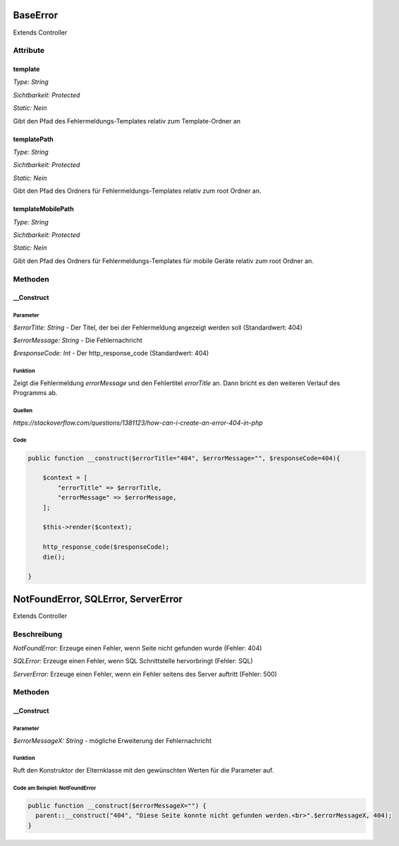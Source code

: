 
BaseError
=========

Extends Controller

Attribute
---------

template
........

*Type: String*

*Sichtbarkeit: Protected*

*Static:       Nein*

Gibt den Pfad des Fehlermeldungs-Templates relativ zum Template-Ordner an

templatePath
............

*Type: String*

*Sichtbarkeit: Protected*

*Static:       Nein*

Gibt den Pfad des Ordners für Fehlermeldungs-Templates relativ zum root Ordner an.

templateMobilePath
..................

*Type: String*

*Sichtbarkeit: Protected*

*Static:       Nein*

Gibt den Pfad des Ordners für Fehlermeldungs-Templates für mobile Geräte relativ zum root Ordner an.


Methoden
--------

__Construct
...........

Parameter
~~~~~~~~~

*$errorTitle: String* - Der Titel, der bei der Fehlermeldung angezeigt werden soll
(Standardwert: 404)

*$errorMessage: String* - Die Fehlernachricht

*$responseCode: Int* - Der http_response_code
(Standardwert: 404)

Funktion
~~~~~~~~

Zeigt die Fehlermeldung *errorMessage* und den Fehlertitel *errorTitle* an. Dann bricht es den weiteren Verlauf des Programms ab.


Quellen
~~~~~~~

*https://stackoverflow.com/questions/1381123/how-can-i-create-an-error-404-in-php*

Code
~~~~

.. code-block:: php

    public function __construct($errorTitle="404", $errorMessage="", $responseCode=404){

        $context = [
            "errorTitle" => $errorTitle,
            "errorMessage" => $errorMessage,
        ];

        $this->render($context);

        http_response_code($responseCode);
        die();

    }



NotFoundError, SQLError, ServerError
=========

Extends Controller

Beschreibung
---------

*NotFoundError:* Erzeuge einen Fehler, wenn Seite nicht gefunden wurde (Fehler: 404)

*SQLError:* Erzeuge einen Fehler, wenn SQL Schnittstelle hervorbringt (Fehler: SQL)

*ServerError:* Erzeuge einen Fehler, wenn ein Fehler seitens des Server auftritt (Fehler: 500)



Methoden
--------

__Construct
...........

Parameter
~~~~~~~~~

*$errorMessageX: String* - mögliche Erweiterung der Fehlernachricht


Funktion
~~~~~~~~~

Ruft den Konstruktor der Elternklasse mit den gewünschten Werten für die Parameter auf.


Code am Beispiel: NotFoundError
~~~~

.. code-block:: php

    public function __construct($errorMessageX="") {
      parent::__construct("404", "Diese Seite konnte nicht gefunden werden.<br>".$errorMessageX, 404);
    }
